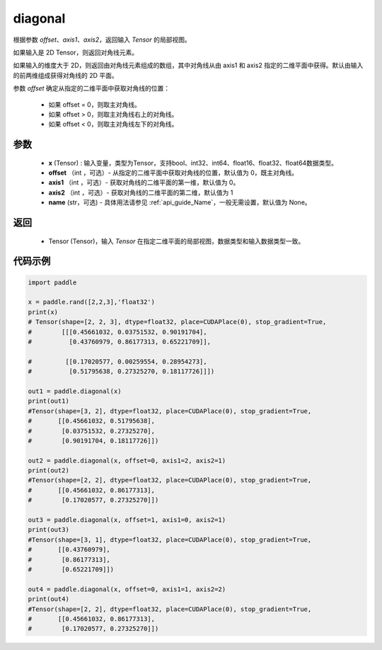 .. _cn_api_tensor_diagonal:

diagonal
-------------------------------

.. py:function:: paddle.diagonal(x, offset=0, axis1=0, axis2=1, name=None)


根据参数 `offset`、`axis1`、`axis2`，返回输入 `Tensor` 的局部视图。

如果输入是 2D Tensor，则返回对角线元素。

如果输入的维度大于 2D，则返回由对角线元素组成的数组，其中对角线从由 axis1 和 axis2 指定的二维平面中获得。默认由输入的前两维组成获得对角线的 2D 平面。

参数 `offset` 确定从指定的二维平面中获取对角线的位置：

    - 如果 offset = 0，则取主对角线。
    - 如果 offset > 0，则取主对角线右上的对角线。
    - 如果 offset < 0，则取主对角线左下的对角线。

参数
:::::::::
    - **x** (Tensor) : 输入变量，类型为Tensor，支持bool、int32、int64、float16、float32、float64数据类型。
    - **offset** （int ，可选）- 从指定的二维平面中获取对角线的位置，默认值为 0，既主对角线。
    - **axis1** （int ，可选）- 获取对角线的二维平面的第一维，默认值为 0。
    - **axis2** （int ，可选）- 获取对角线的二维平面的第二维，默认值为 1
    - **name** (str，可选) - 具体用法请参见 :ref:`api_guide_Name`，一般无需设置，默认值为 None。
    
返回
:::::::::
    - Tensor (Tensor)，输入 `Tensor` 在指定二维平面的局部视图，数据类型和输入数据类型一致。


代码示例
:::::::::

..  code-block:: python

    import paddle

    x = paddle.rand([2,2,3],'float32')
    print(x)
    # Tensor(shape=[2, 2, 3], dtype=float32, place=CUDAPlace(0), stop_gradient=True,
    #        [[[0.45661032, 0.03751532, 0.90191704],
    #          [0.43760979, 0.86177313, 0.65221709]],

    #         [[0.17020577, 0.00259554, 0.28954273],
    #          [0.51795638, 0.27325270, 0.18117726]]])

    out1 = paddle.diagonal(x)
    print(out1)
    #Tensor(shape=[3, 2], dtype=float32, place=CUDAPlace(0), stop_gradient=True,
    #       [[0.45661032, 0.51795638],
    #        [0.03751532, 0.27325270],
    #        [0.90191704, 0.18117726]])

    out2 = paddle.diagonal(x, offset=0, axis1=2, axis2=1)
    print(out2)
    #Tensor(shape=[2, 2], dtype=float32, place=CUDAPlace(0), stop_gradient=True,
    #       [[0.45661032, 0.86177313],
    #        [0.17020577, 0.27325270]])

    out3 = paddle.diagonal(x, offset=1, axis1=0, axis2=1)
    print(out3)
    #Tensor(shape=[3, 1], dtype=float32, place=CUDAPlace(0), stop_gradient=True,
    #       [[0.43760979],
    #        [0.86177313],
    #        [0.65221709]])

    out4 = paddle.diagonal(x, offset=0, axis1=1, axis2=2)
    print(out4)
    #Tensor(shape=[2, 2], dtype=float32, place=CUDAPlace(0), stop_gradient=True,
    #       [[0.45661032, 0.86177313],
    #        [0.17020577, 0.27325270]])